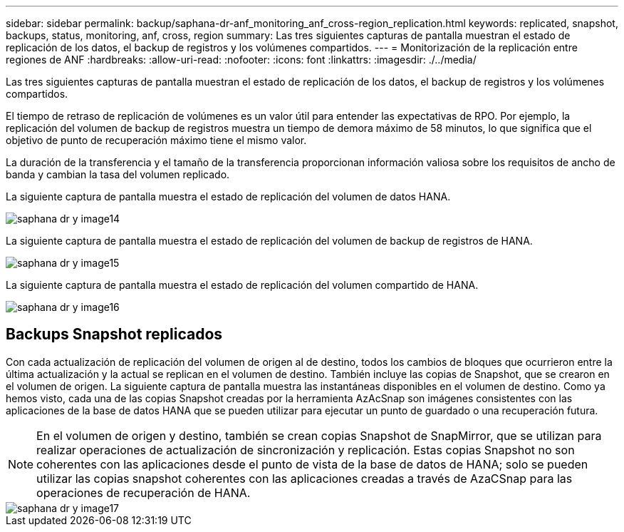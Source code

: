 ---
sidebar: sidebar 
permalink: backup/saphana-dr-anf_monitoring_anf_cross-region_replication.html 
keywords: replicated, snapshot, backups, status, monitoring, anf, cross, region 
summary: Las tres siguientes capturas de pantalla muestran el estado de replicación de los datos, el backup de registros y los volúmenes compartidos. 
---
= Monitorización de la replicación entre regiones de ANF
:hardbreaks:
:allow-uri-read: 
:nofooter: 
:icons: font
:linkattrs: 
:imagesdir: ./../media/


[role="lead"]
Las tres siguientes capturas de pantalla muestran el estado de replicación de los datos, el backup de registros y los volúmenes compartidos.

El tiempo de retraso de replicación de volúmenes es un valor útil para entender las expectativas de RPO. Por ejemplo, la replicación del volumen de backup de registros muestra un tiempo de demora máximo de 58 minutos, lo que significa que el objetivo de punto de recuperación máximo tiene el mismo valor.

La duración de la transferencia y el tamaño de la transferencia proporcionan información valiosa sobre los requisitos de ancho de banda y cambian la tasa del volumen replicado.

La siguiente captura de pantalla muestra el estado de replicación del volumen de datos HANA.

image::saphana-dr-anf_image14.png[saphana dr y image14]

La siguiente captura de pantalla muestra el estado de replicación del volumen de backup de registros de HANA.

image::saphana-dr-anf_image15.png[saphana dr y image15]

La siguiente captura de pantalla muestra el estado de replicación del volumen compartido de HANA.

image::saphana-dr-anf_image16.png[saphana dr y image16]



== Backups Snapshot replicados

Con cada actualización de replicación del volumen de origen al de destino, todos los cambios de bloques que ocurrieron entre la última actualización y la actual se replican en el volumen de destino. También incluye las copias de Snapshot, que se crearon en el volumen de origen. La siguiente captura de pantalla muestra las instantáneas disponibles en el volumen de destino. Como ya hemos visto, cada una de las copias Snapshot creadas por la herramienta AzAcSnap son imágenes consistentes con las aplicaciones de la base de datos HANA que se pueden utilizar para ejecutar un punto de guardado o una recuperación futura.


NOTE: En el volumen de origen y destino, también se crean copias Snapshot de SnapMirror, que se utilizan para realizar operaciones de actualización de sincronización y replicación. Estas copias Snapshot no son coherentes con las aplicaciones desde el punto de vista de la base de datos de HANA; solo se pueden utilizar las copias snapshot coherentes con las aplicaciones creadas a través de AzaCSnap para las operaciones de recuperación de HANA.

image::saphana-dr-anf_image17.png[saphana dr y image17]
